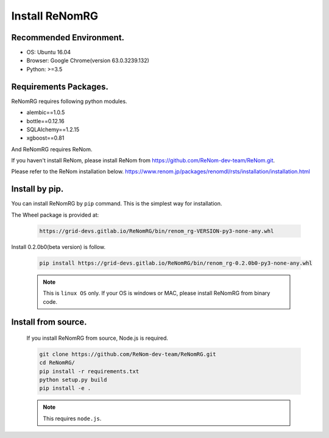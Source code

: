 Install ReNomRG
===============

Recommended Environment.
~~~~~~~~~~~~~~~~~~~~~~~~

- OS: Ubuntu 16.04
- Browser: Google Chrome(version 63.0.3239.132)
- Python: >=3.5

Requirements Packages.
~~~~~~~~~~~~~~~~~~~~~~

ReNomRG requires following python modules.

- alembic==1.0.5
- bottle==0.12.16
- SQLAlchemy==1.2.15
- xgboost==0.81

And ReNomRG requires ReNom.

If you haven't install ReNom, please install ReNom from  https://github.com/ReNom-dev-team/ReNom.git.

Please refer to the ReNom installation below.
https://www.renom.jp/packages/renomdl/rsts/installation/installation.html

Install by pip.
~~~~~~~~~~~~~~~

You can install ReNomRG by ``pip`` command. This is the simplest way for installation.

The Wheel package is provided at:

  .. code-block:: shell

    https://grid-devs.gitlab.io/ReNomRG/bin/renom_rg-VERSION-py3-none-any.whl

Install 0.2.0b0(beta version) is follow.

  .. code-block:: shell

      pip install https://grid-devs.gitlab.io/ReNomRG/bin/renom_rg-0.2.0b0-py3-none-any.whl


  .. note::

      This is ``linux OS`` only. If your OS is windows or MAC, please install ReNomRG
      from binary code.


Install from source.
~~~~~~~~~~~~~~~~~~~~

    If you install ReNomRG from source, Node.js is required.

    .. code-block:: shell

        git clone https://github.com/ReNom-dev-team/ReNomRG.git
        cd ReNomRG/
        pip install -r requirements.txt
        python setup.py build
        pip install -e .

    .. note ::

        This requires ``node.js``.
